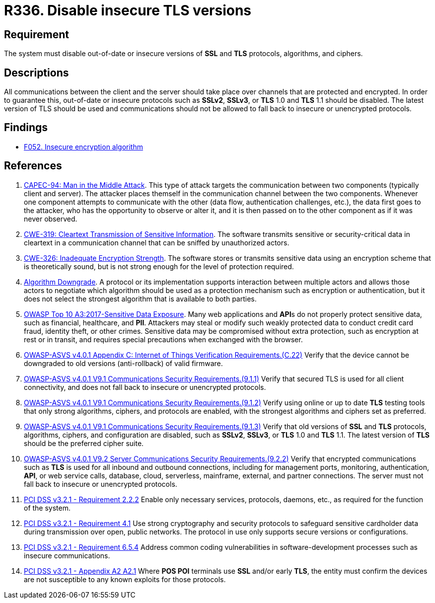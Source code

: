 :slug: rules/336/
:category: cryptography
:description: This requirement establishes the importance of disabling out-of-date or insecure versions of TLS and SSL protocols.
:keywords: SSL, Version, Protocol, TLS, ASVS, CAPEC, CWE, OWASP, PCI DSS, Rules, Ethical Hacking, Pentesting
:rules: yes

= R336. Disable insecure TLS versions

== Requirement

The system must disable out-of-date or insecure versions
of *SSL* and *TLS* protocols, algorithms, and ciphers.

== Descriptions

All communications between the client and the server should take place over
channels that are protected and encrypted.
In order to guarantee this, out-of-date or insecure protocols such as *SSLv2*,
*SSLv3*, or *TLS* 1.0 and *TLS* 1.1 should be disabled.
The latest version of TLS should be used and communications should not be
allowed to fall back to insecure or unencrypted protocols.

== Findings

* [inner]#link:/findings/052/[F052. Insecure encryption algorithm]#

== References

. [[r1]] link:http://capec.mitre.org/data/definitions/94.html[CAPEC-94: Man in the Middle Attack].
This type of attack targets the communication between two components
(typically client and server).
The attacker places themself in the communication channel between the two
components.
Whenever one component attempts to communicate with the other
(data flow, authentication challenges, etc.),
the data first goes to the attacker,
who has the opportunity to observe or alter it,
and it is then passed on to the other component as if it was never observed.

. [[r2]] link:https://cwe.mitre.org/data/definitions/319.html[CWE-319: Cleartext Transmission of Sensitive Information].
The software transmits sensitive or security-critical data in cleartext in a
communication channel that can be sniffed by unauthorized actors.

. [[r3]] link:https://cwe.mitre.org/data/definitions/326.html[CWE-326: Inadequate Encryption Strength].
The software stores or transmits sensitive data using an encryption scheme that
is theoretically sound,
but is not strong enough for the level of protection required.

. [[r4]] link:https://cwe.mitre.org/data/definitions/757.html[Algorithm Downgrade].
A protocol or its implementation supports interaction between multiple actors
and allows those actors to negotiate which algorithm should be used as a
protection mechanism such as encryption or authentication,
but it does not select the strongest algorithm that is available to both
parties.

. [[r5]] link:https://owasp.org/www-project-top-ten/OWASP_Top_Ten_2017/Top_10-2017_A3-Sensitive_Data_Exposure[OWASP Top 10 A3:2017-Sensitive Data Exposure].
Many web applications and **API**s do not properly protect sensitive data,
such as financial, healthcare, and *PII*.
Attackers may steal or modify such weakly protected data to conduct credit card
fraud, identity theft, or other crimes.
Sensitive data may be compromised without extra protection,
such as encryption at rest or in transit, and requires special precautions when
exchanged with the browser.

. [[r6]] link:https://owasp.org/www-project-application-security-verification-standard/[OWASP-ASVS v4.0.1
Appendix C: Internet of Things Verification Requirements.(C.22)]
Verify that the device cannot be downgraded to old versions (anti-rollback) of
valid firmware.

. [[r7]] link:https://owasp.org/www-project-application-security-verification-standard/[OWASP-ASVS v4.0.1
V9.1 Communications Security Requirements.(9.1.1)]
Verify that secured TLS is used for all client connectivity,
and does not fall back to insecure or unencrypted protocols.

. [[r8]] link:https://owasp.org/www-project-application-security-verification-standard/[OWASP-ASVS v4.0.1
V9.1 Communications Security Requirements.(9.1.2)]
Verify using online or up to date *TLS* testing tools that only strong
algorithms, ciphers, and protocols are enabled,
with the strongest algorithms and ciphers set as preferred.

. [[r9]] link:https://owasp.org/www-project-application-security-verification-standard/[OWASP-ASVS v4.0.1
V9.1 Communications Security Requirements.(9.1.3)]
Verify that old versions of *SSL* and *TLS* protocols, algorithms, ciphers, and
configuration are disabled,
such as *SSLv2*, *SSLv3*, or *TLS* 1.0 and *TLS* 1.1.
The latest version of *TLS* should be the preferred cipher suite.

. [[r10]] link:https://owasp.org/www-project-application-security-verification-standard/[OWASP-ASVS v4.0.1
V9.2 Server Communications Security Requirements.(9.2.2)]
Verify that encrypted communications such as *TLS* is used for all inbound and
outbound connections,
including for management ports, monitoring, authentication, *API*,
or web service calls, database, cloud, serverless, mainframe, external,
and partner connections.
The server must not fall back to insecure or unencrypted protocols.

. [[r11]] link:https://www.pcisecuritystandards.org/documents/PCI_DSS_v3-2-1.pdf[PCI DSS v3.2.1 - Requirement 2.2.2]
Enable only necessary services, protocols, daemons, etc.,
as required for the function of the system.

. [[r12]] link:https://www.pcisecuritystandards.org/documents/PCI_DSS_v3-2-1.pdf[PCI DSS v3.2.1 - Requirement 4.1]
Use strong cryptography and security protocols to safeguard sensitive
cardholder data during transmission over open, public networks.
The protocol in use only supports secure versions or configurations.

. [[r13]] link:https://www.pcisecuritystandards.org/documents/PCI_DSS_v3-2-1.pdf[PCI DSS v3.2.1 - Requirement 6.5.4]
Address common coding vulnerabilities in software-development processes such as
insecure communications.

. [[r14]] link:https://www.pcisecuritystandards.org/documents/PCI_DSS_v3-2-1.pdf[PCI DSS v3.2.1 - Appendix A2 A2.1]
Where **POS POI** terminals use *SSL* and/or early *TLS*,
the entity must confirm the devices are not susceptible to any known exploits
for those protocols.
